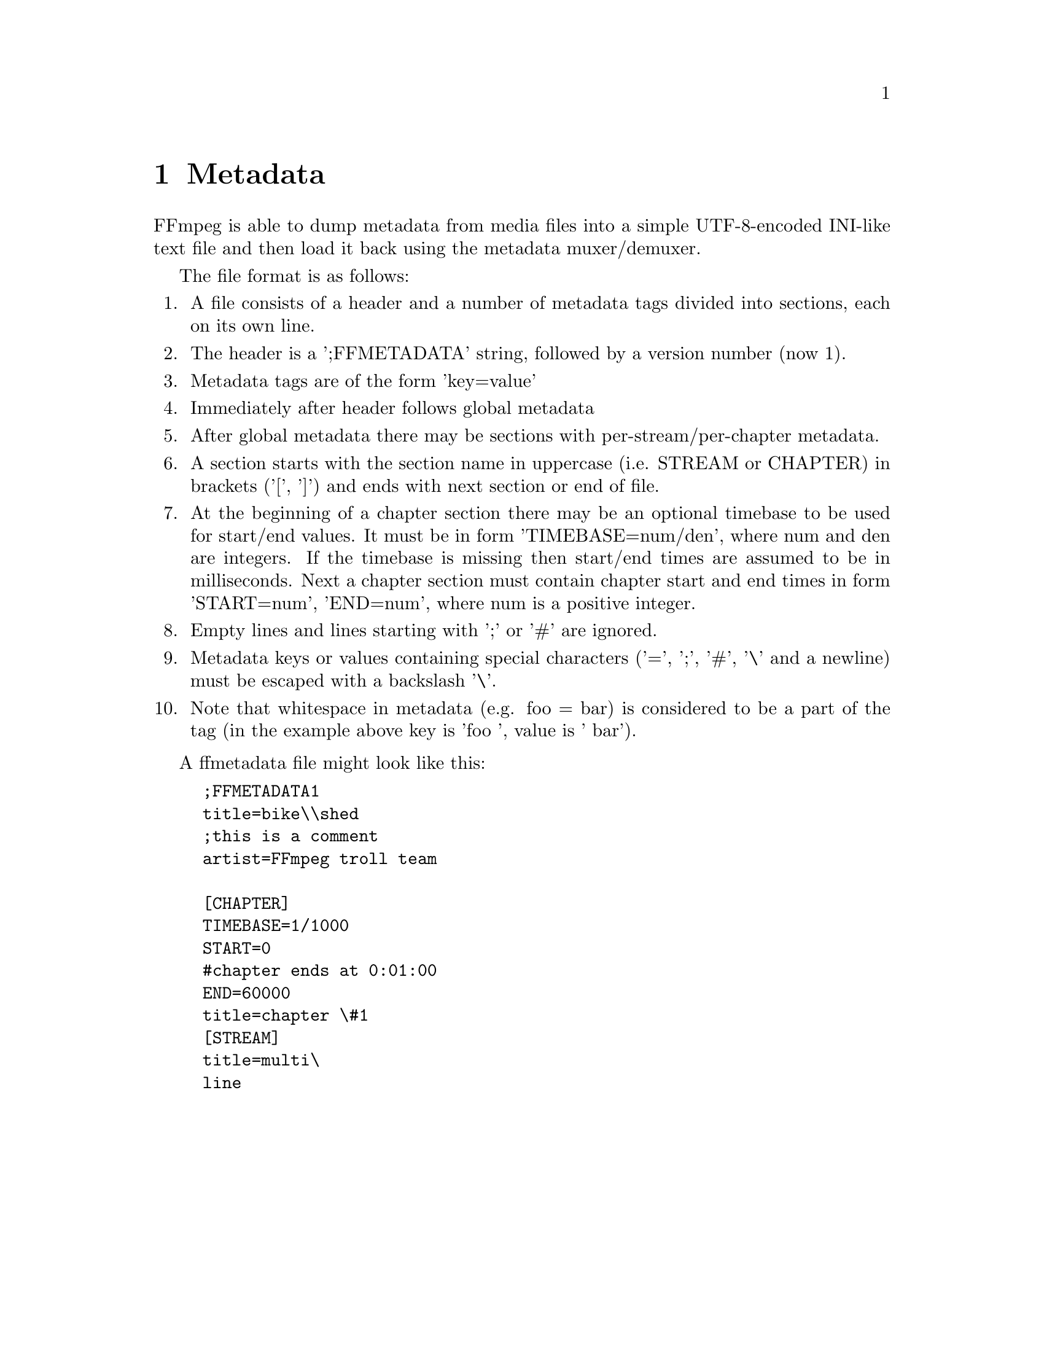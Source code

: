 @chapter Metadata
@c man begin METADATA

FFmpeg is able to dump metadata from media files into a simple UTF-8-encoded
INI-like text file and then load it back using the metadata muxer/demuxer.

The file format is as follows:
@enumerate

@item
A file consists of a header and a number of metadata tags divided into sections,
each on its own line.

@item
The header is a ';FFMETADATA' string, followed by a version number (now 1).

@item
Metadata tags are of the form 'key=value'

@item
Immediately after header follows global metadata

@item
After global metadata there may be sections with per-stream/per-chapter
metadata.

@item
A section starts with the section name in uppercase (i.e. STREAM or CHAPTER) in
brackets ('[', ']') and ends with next section or end of file.

@item
At the beginning of a chapter section there may be an optional timebase to be
used for start/end values. It must be in form 'TIMEBASE=num/den', where num and
den are integers. If the timebase is missing then start/end times are assumed to
be in milliseconds.
Next a chapter section must contain chapter start and end times in form
'START=num', 'END=num', where num is a positive integer.

@item
Empty lines and lines starting with ';' or '#' are ignored.

@item
Metadata keys or values containing special characters ('=', ';', '#', '\' and a
newline) must be escaped with a backslash '\'.

@item
Note that whitespace in metadata (e.g. foo = bar) is considered to be a part of
the tag (in the example above key is 'foo ', value is ' bar').
@end enumerate

A ffmetadata file might look like this:
@example
;FFMETADATA1
title=bike\\shed
;this is a comment
artist=FFmpeg troll team

[CHAPTER]
TIMEBASE=1/1000
START=0
#chapter ends at 0:01:00
END=60000
title=chapter \#1
[STREAM]
title=multi\
line
@end example
@c man end METADATA
